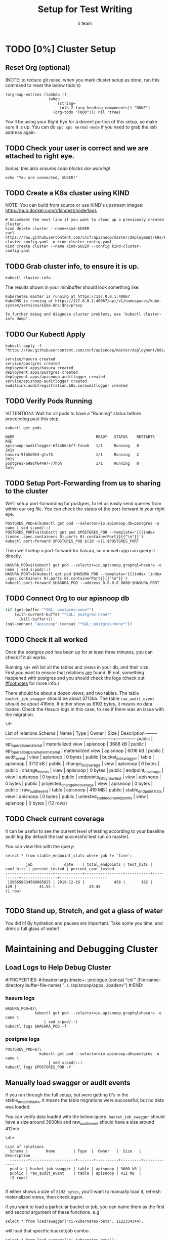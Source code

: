 #+TITLE: Setup for Test Writing
#+AUTHOR: ii team
#+TODO: TODO(t) NEXT(n) IN-PROGRESS(i) BLOCKED(b) | DONE(d)

* TODO [0%] Cluster Setup
  :PROPERTIES:
  :LOGGING:  nil
  :END:
** Reset Org (optional)

   (NOTE: to reduce git noise, when you mark cluster setup as done, run this command to reset the below todo's)
   #+NAME: Reset Todo's
   #+begin_src elisp :results silent
     (org-map-entries (lambda ()
                        (when
                            (string=
                             (nth 2 (org-heading-components)) "DONE")
                          (org-todo "TODO"))) nil 'tree)
                          #+end_src

   You'll be using your Right Eye for a decent portion of this setup,
   so make sure it is up.
   You can do =spc spc normal-mode= if you need to grab the ssh address again.

** TODO Check your user is correct and we are attached to right eye.
   /bonus: this also ensures code blocks are working!/

   #+begin_src tmate :results silent :eval never-export
     echo "You are connected, $USER!"
   #+end_src

** TODO Create a K8s cluster using KIND
   NOTE: You can build from source or use KIND's upstream images:
   https://hub.docker.com/r/kindest/node/tags

   #+BEGIN_SRC tmate :eval never-export :session foo:cluster
     # Uncomment the next line if you want to clean up a previously created cluster.
     kind delete cluster --name=kind-$USER
     curl https://raw.githubusercontent.com/cncf/apisnoop/master/deployment/k8s/kind-cluster-config.yaml -o kind-cluster-config.yaml
     kind create cluster --name kind-$USER --config kind-cluster-config.yaml
   #+END_SRC
** TODO Grab cluster info, to ensure it is up.

   #+BEGIN_SRC shell :results silent
     kubectl cluster-info
   #+END_SRC

   The results shown in your minibuffer should look something like:
   : Kubernetes master is running at https://127.0.0.1:40067
   : KubeDNS is running at https://127.0.0.1:40067/api/v1/namespaces/kube-system/services/kube-dns:dns/proxy

   : To further debug and diagnose cluster problems, use 'kubectl cluster-info dump'.
** TODO Our Kubectl Apply
   #+begin_src shell
     kubectl apply -f "https://raw.githubusercontent.com/cncf/apisnoop/master/deployment/k8s/raiinbow.yaml"
   #+end_src

   #+RESULTS:
   #+begin_src shell
   service/hasura created
   service/postgres created
   deployment.apps/hasura created
   deployment.apps/postgres created
   deployment.apps/apisnoop-auditlogger created
   service/apisnoop-auditlogger created
   auditsink.auditregistration.k8s.io/auditlogger created
   #+end_src

** TODO Verify Pods Running
   !ATTENTION!: Wait for all pods to have a "Running" status before proceeding
   past this step.

   #+begin_src shell
     kubectl get pods
   #+end_src

   #+RESULTS:
   #+begin_src shell
   NAME                                    READY   STATUS    RESTARTS   AGE
   apisnoop-auditlogger-6f4466cbff-fsnx6   1/1     Running   0          2m1s
   hasura-9fb5d954-gtv75                   1/1     Running   2          2m1s
   postgres-6986f64497-77hph               1/1     Running   0          2m1s
   #+end_src
   
** TODO Setup Port-Forwarding from us to sharing to the cluster

   We'll setup port-forwarding for postgres, to let us easily send queries from within our org file.
   You can check the status of the port-forward in your right eye.
   #+BEGIN_SRC tmate :eval never-export :session foo:postgres
     POSTGRES_POD=$(kubectl get pod --selector=io.apisnoop.db=postgres -o name | sed s:pod/::)
     POSTGRES_PORT=$(kubectl get pod $POSTGRES_POD --template='{{(index (index .spec.containers 0).ports 0).containerPort}}{{"\n"}}')
     kubectl port-forward $POSTGRES_POD $(id -u)1:$POSTGRES_PORT
   #+END_SRC

   Then we'll setup a port-forward for hasura, so our web app can query it directly.
   #+BEGIN_SRC tmate :eval never-export :session foo:hasura
     HASURA_POD=$(kubectl get pod --selector=io.apisnoop.graphql=hasura -o name | sed s:pod/::)
     HASURA_PORT=$(kubectl get pod $HASURA_POD --template='{{(index (index .spec.containers 0).ports 0).containerPort}}{{"\n"}}')
     kubectl port-forward $HASURA_POD --address 0.0.0.0 8080:$HASURA_PORT
   #+END_SRC
** TODO Connect Org to our apisnoop db
   #+NAME: ReConnect org to postgres
   #+BEGIN_SRC emacs-lisp :results silent
     (if (get-buffer "*SQL: postgres:none*")
         (with-current-buffer "*SQL: postgres:none*"
           (kill-buffer)))
     (sql-connect "apisnoop" (concat "*SQL: postgres:none*"))
   #+END_SRC
** TODO Check it all worked

   Once the postgres pod has been up for at least three minutes, you can check if it all works.

   Running ~\d+~ will list all the tables and views in your db, and their size.
   First,you want to ensure that relations _are_ found.  IF not, something happened with postgres and you should check the logs (check out [[#footnotes]] for more info.)

   There should be about a dozen views, and two tables.  The table ~bucket_job_swagger~ should be about 3712kb.  The table ~raw_audit_event~ should be about 416mb.  If either show as 8192 bytes, it means no data loaded.  Check the Hasura logs in this case, to see if there was an issue with the migration.

   #+begin_src sql-mode :results silent
     \d+
   #+end_src

   #+NAME: example results
   #+begin_example sql-mode
                                             List of relations
      Schema |               Name               |       Type        |  Owner   |  Size   | Description
     --------+----------------------------------+-------------------+----------+---------+-------------
      public | api_operation_material           | materialized view | apisnoop | 3688 kB |
      public | api_operation_parameter_material | materialized view | apisnoop | 6016 kB |
      public | audit_event                      | view              | apisnoop | 0 bytes |
      public | bucket_job_swagger               | table             | apisnoop | 3712 kB |
      public | change_in_coverage               | view              | apisnoop | 0 bytes |
      public | change_in_tests                  | view              | apisnoop | 0 bytes |
      public | endpoint_coverage                | view              | apisnoop | 0 bytes |
      public | endpoints_hit_by_new_test        | view              | apisnoop | 0 bytes |
      public | projected_change_in_coverage     | view              | apisnoop | 0 bytes |
      public | raw_audit_event                  | table             | apisnoop | 419 MB  |
      public | stable_endpoint_stats            | view              | apisnoop | 0 bytes |
      public | untested_stable_core_endpoints   | view              | apisnoop | 0 bytes |
     (12 rows)

   #+end_example
** TODO Check current coverage
   It can be useful to see the current level of testing according to your baseline audit log (by default the last successful test run on master).

   You can view this with the query:
   #+NAME: stable endpoint stats
   #+begin_src sql-mode
     select * from stable_endpoint_stats where job != 'live';
   #+end_src

   #+RESULTS: stable endpoint stats
   #+begin_SRC example
            job         |    date    | total_endpoints | test_hits | conf_hits | percent_tested | percent_conf_tested 
   ---------------------+------------+-----------------+-----------+-----------+----------------+---------------------
    1206658834500685825 | 2019-12-16 |             438 |       182 |       129 |          41.55 |               29.45
   (1 row)

   #+end_SRC


** TODO Stand up, Stretch, and get a glass of water
   You did it! By hydration and pauses are important.  Take some you time, and drink a full glass of water!
* Maintaining and Debugging Cluster
  :PROPERTIES:
  :CUSTOM_ID: footnotes
  :END:
** Load Logs to Help Debug Cluster
   #:PROPERTIES:
   #:header-args:tmate+: :prologue (concat "cd " (file-name-directory buffer-file-name) "../../apisnoop/apps\n. .loadenv\n")
   #:END:
*** hasura logs

    #+BEGIN_SRC tmate :eval never-export :session foo:hasura_logs
      HASURA_POD=$(\
                   kubectl get pod --selector=io.apisnoop.graphql=hasura -o name \
                       | sed s:pod/::)
      kubectl logs $HASURA_POD -f
    #+END_SRC

*** postgres logs

    #+BEGIN_SRC tmate :eval never-export :session foo:postgres_logs
      POSTGRES_POD=$(\
                     kubectl get pod --selector=io.apisnoop.db=postgres -o name \
                         | sed s:pod/::)
      kubectl logs $POSTGRES_POD -f
    #+END_SRC

** Manually load swagger or audit events
   If you ran through the full setup, but were getting 0's in the stable_endpint_stats, it means the table migrations were successful, but no data was loaded.

   You can verify data loaded with the below query.  ~bucket_job_swagger~ should have a size around 3600kb and raw_audit_event should have a size around 412mb.

   #+NAME: Verify Data Loaded
   #+begin_src sql-mode
     \dt+
   #+end_src

   #+RESULTS:
   #+begin_src sql-mode
     List of relations
       Schema |        Name        | Type  |  Owner   |  Size   | Description
       --------+--------------------+-------+----------+---------+-------------
       public | bucket_job_swagger | table | apisnoop | 3600 kB |
       public | raw_audit_event    | table | apisnoop | 412 MB  |
       (2 rows)

   #+end_src

   If either shows a size of ~8192 bytes~, you'll want to manually load it, refresh materialized views, then check again.

   if you want to load a particular bucket or job, you can name them as the first and second argument of these functions.
   e.g
   : select * from load)swagger('ci-kubernetes-beta', 1122334344);
   will load that specific bucket/job combo.
   : select * from load_swagger('ci-kubernetes-beta');
   will load the latest successful test run for ~ci-kubernetes-beta~
   : select * from load_swagger('ci-kubernetes-beta', null, true);
   will load the latest successful test run for ~ci-kubernetes-beta~, but with bucket and job set to 'apisnoop/live' (used for testing).
   #+NAME: Manually load swaggers
   #+begin_src sql-mode
     select * from load_swagger();
     select * from load_swagger(null, null, true);
   #+end_src

   #+NAME: Manually load audit events
   #+begin_src sql-mode
     select * from load_audit_events();
   #+end_src

   #+NAME: Refresh Materialized Views
   #+begin_src sql-mode
     REFRESH MATERIALIZED VIEW api_operation_material;
     REFRESH MATERIALIZED VIEW api_operation_parameter_material;
   #+end_src

